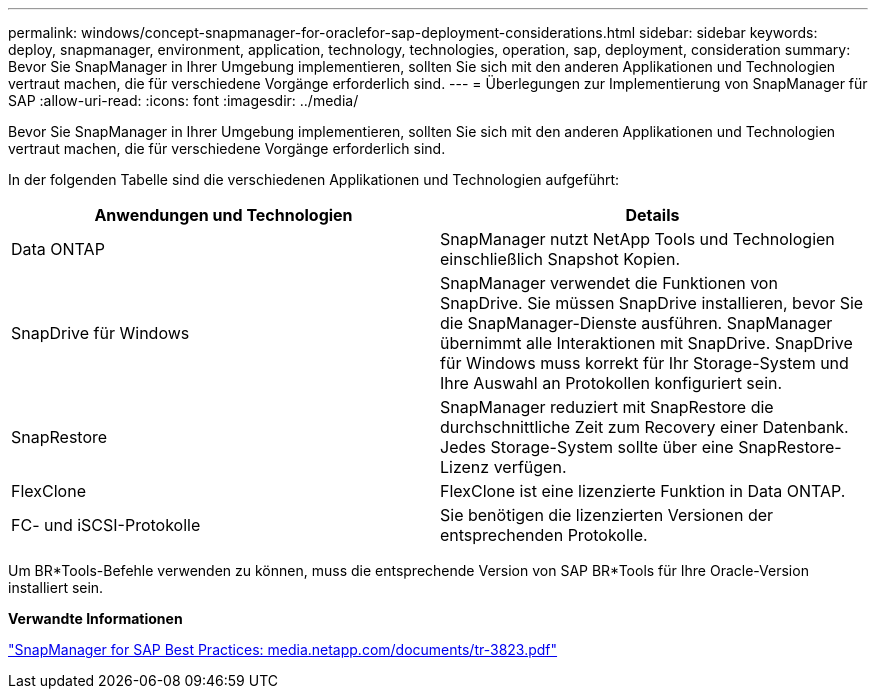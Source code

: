 ---
permalink: windows/concept-snapmanager-for-oraclefor-sap-deployment-considerations.html 
sidebar: sidebar 
keywords: deploy, snapmanager, environment, application, technology, technologies, operation, sap, deployment, consideration 
summary: Bevor Sie SnapManager in Ihrer Umgebung implementieren, sollten Sie sich mit den anderen Applikationen und Technologien vertraut machen, die für verschiedene Vorgänge erforderlich sind. 
---
= Überlegungen zur Implementierung von SnapManager für SAP
:allow-uri-read: 
:icons: font
:imagesdir: ../media/


[role="lead"]
Bevor Sie SnapManager in Ihrer Umgebung implementieren, sollten Sie sich mit den anderen Applikationen und Technologien vertraut machen, die für verschiedene Vorgänge erforderlich sind.

In der folgenden Tabelle sind die verschiedenen Applikationen und Technologien aufgeführt:

|===
| Anwendungen und Technologien | Details 


 a| 
Data ONTAP
 a| 
SnapManager nutzt NetApp Tools und Technologien einschließlich Snapshot Kopien.



 a| 
SnapDrive für Windows
 a| 
SnapManager verwendet die Funktionen von SnapDrive. Sie müssen SnapDrive installieren, bevor Sie die SnapManager-Dienste ausführen. SnapManager übernimmt alle Interaktionen mit SnapDrive. SnapDrive für Windows muss korrekt für Ihr Storage-System und Ihre Auswahl an Protokollen konfiguriert sein.



 a| 
SnapRestore
 a| 
SnapManager reduziert mit SnapRestore die durchschnittliche Zeit zum Recovery einer Datenbank. Jedes Storage-System sollte über eine SnapRestore-Lizenz verfügen.



 a| 
FlexClone
 a| 
FlexClone ist eine lizenzierte Funktion in Data ONTAP.



 a| 
FC- und iSCSI-Protokolle
 a| 
Sie benötigen die lizenzierten Versionen der entsprechenden Protokolle.

|===
Um BR*Tools-Befehle verwenden zu können, muss die entsprechende Version von SAP BR*Tools für Ihre Oracle-Version installiert sein.

*Verwandte Informationen*

http://media.netapp.com/documents/tr-3823.pdf["SnapManager for SAP Best Practices: media.netapp.com/documents/tr-3823.pdf"^]

